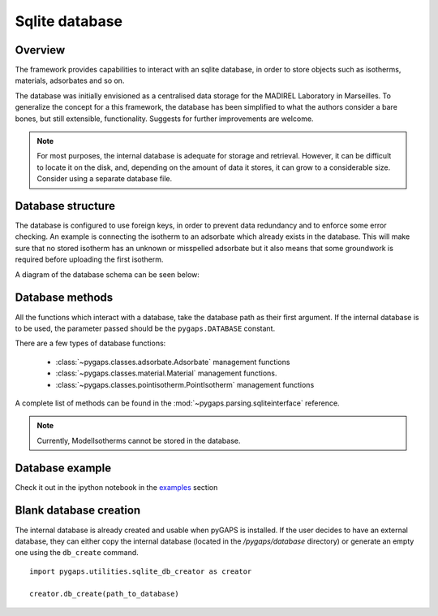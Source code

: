 .. _sqlite-manual:

Sqlite database
===============

.. _sqlite-manual-general:

Overview
--------

The framework provides capabilities to interact with an sqlite database, in order to store objects such as
isotherms, materials, adsorbates and so on.

The database was initially envisioned as a centralised data storage for the MADIREL Laboratory in
Marseilles. To generalize the concept for a this framework, the
database has been simplified to what the authors consider a bare bones, but still extensible, functionality.
Suggests for further improvements are welcome.

.. note::

    For most purposes, the internal database is adequate for storage and retrieval. However, it can be
    difficult to locate it on the disk, and, depending on the amount of data it stores, it can grow to
    a considerable size. Consider using a separate database file.


.. _sqlite-manual-structure:

Database structure
------------------

The database is configured to use foreign keys, in order to prevent data redundancy and to enforce some
error checking. An example is connecting the isotherm  to an adsorbate which already exists in the
database. This will make sure that no stored isotherm has an unknown or misspelled adsorbate but it also
means that some groundwork is required before uploading the first isotherm.

A diagram of the database schema can be seen below:

.. image:: /figures/db_schema.png
    :scale: 30%
    :alt: Database schema.
    :align: center


.. _sqlite-manual-methods:

Database methods
----------------

All the functions which interact with a database, take the database path as their first argument. If the
internal database is to be used, the parameter passed should be the ``pygaps.DATABASE`` constant.

There are a few types of database functions:

    - :class:`~pygaps.classes.adsorbate.Adsorbate` management functions
    - :class:`~pygaps.classes.material.Material` management functions.
    - :class:`~pygaps.classes.pointisotherm.PointIsotherm` management functions

A complete list of methods can be found in the :mod:`~pygaps.parsing.sqliteinterface` reference.

.. note::

    Currently, ModelIsotherms cannot be stored in the database.


.. _sqlite-manual-examples:

Database example
----------------

Check it out in the ipython notebook in the `examples <../examples/database.ipynb>`_ section


.. _sqlite-manual-creation:

Blank database creation
-----------------------

The internal database is already created and usable when pyGAPS is installed. If the user decides to have
an external database, they can either copy the internal database (located in the `/pygaps/database`
directory) or generate an empty one using the ``db_create`` command.

::

    import pygaps.utilities.sqlite_db_creator as creator

    creator.db_create(path_to_database)

